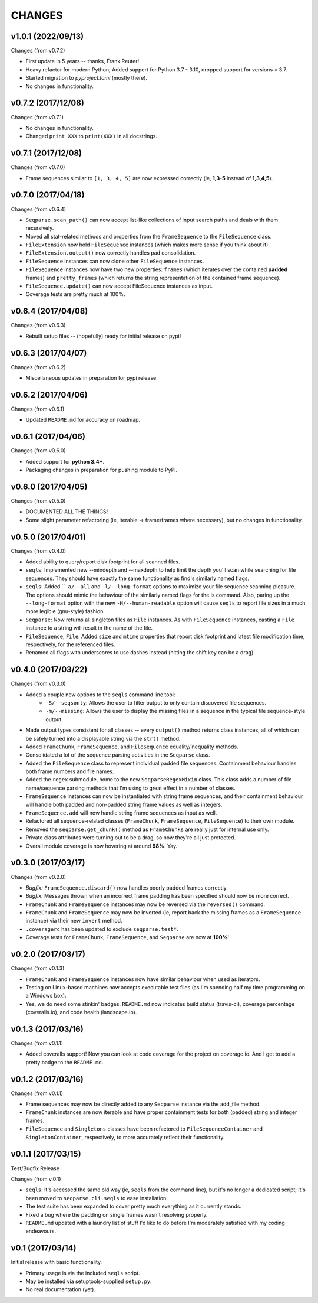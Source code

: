 CHANGES
=======
v1.0.1 (2022/09/13)
-------------------

Changes (from v0.7.2)

* First update in 5 years -- thanks, Frank Reuter!
* Heavy refactor for modern Python; Added support for Python 3.7 - 3.10,
  dropped support for versions < 3.7.
* Started migration to `pyproject.toml` (mostly there).
* No changes in functionality.

v0.7.2 (2017/12/08)
-------------------

Changes (from v0.7.1)

* No changes in functionality.
* Changed ``print XXX`` to ``print(XXX)`` in all docstrings.

v0.7.1 (2017/12/08)
-------------------

Changes (from v0.7.0)

* Frame sequences similar to ``[1, 3, 4, 5]`` are now expressed correctly (ie,
  **1,3-5** instead of **1,3,4,5**).


v0.7.0 (2017/04/18)
-------------------

Changes (from v0.6.4)

* ``Seqparse.scan_path()`` can now accept list-like collections of input search
  paths and deals with them recursively.
* Moved all stat-related methods and properties from the ``FrameSequence`` to
  the ``FileSequence`` class.
* ``FileExtension`` now hold ``FileSequence`` instances (which makes more
  sense if you think about it).
* ``FileExtension.output()`` now correctly handles pad consolidation.
* ``FileSequence`` instances can now clone other ``FileSequence`` instances.
* ``FileSequence`` instances now have two new properties: ``frames`` (which
  iterates over the contained **padded** frames) and ``pretty_frames``
  (which returns the string representation of the contained frame sequence).
* ``FileSequence.update()`` can now accept FileSequence instances as input.
* Coverage tests are pretty much at 100%.


v0.6.4 (2017/04/08)
-------------------

Changes (from v0.6.3)

* Rebuilt setup files -- (hopefully) ready for initial release on pypi!


v0.6.3 (2017/04/07)
-------------------

Changes (from v0.6.2)

* Miscellaneous updates in preparation for pypi release.


v0.6.2 (2017/04/06)
-------------------

Changes (from v0.6.1)

* Updated ``README.md`` for accuracy on roadmap.


v0.6.1 (2017/04/06)
-------------------

Changes (from v0.6.0)

* Added support for **python 3.4+**.
* Packaging changes in preparation for pushing module to PyPi.


v0.6.0 (2017/04/05)
-------------------

Changes (from v0.5.0)

* DOCUMENTED ALL THE THINGS!
* Some slight parameter refactoring (ie, iterable -> frame/frames where
  necessary), but no changes in functionality.


v0.5.0 (2017/04/01)
-------------------

Changes (from v0.4.0)

* Added ability to query/report disk footprint for all scanned files.
* ``seqls``: Implemented new --mindepth and --maxdepth to help limit the depth
  you'll scan while searching for file sequences. They should have exactly the
  same functionality as find's similarly named flags.
* ``seqls``: Added ````-a/--all`` and ``-l/--long-format`` options to maximize your
  file sequence scanning pleasure. The options should mimic the behaviour of
  the similarly named flags for the ls command. Also, paring up the
  ``--long-format`` option with the new ``-H/--human-readable`` option will cause
  ``seqls`` to report file sizes in a much more legible (gnu-style) fashion.
* ``Seqparse``: Now returns all singleton files as ``File`` instances. As with
  ``FileSequence`` instances, casting a ``File`` instance to a string will result
  in the name of the file.
* ``FileSequence``, ``File``: Added ``size`` and ``mtime`` properties that report disk
  footprint and latest file modification time, respectively, for the referenced
  files.
* Renamed all flags with underscores to use dashes instead (hitting the shift
  key can be a drag).


v0.4.0 (2017/03/22)
-------------------

Changes (from v0.3.0)

* Added a couple new options to the ``seqls`` command line tool:
    * ``-S/--seqsonly``: Allows the user to filter output to only contain
      discovered file sequences.
    * ``-m/--missing``: Allows the user to display the missing files in a
      sequence in the typical file sequence-style output.
* Made output types consistent for all classes -- every ``output()`` method
  returns class instances, all of which can be safely turned into a displayable
  string via the ``str()`` method.
* Added ``FrameChunk``, ``FrameSequence``, and ``FileSequence`` equality/inequality
  methods.
* Consolidated a lot of the sequence parsing activities in the ``Seqparse``
  class.
* Added the ``FileSequence`` class to represent individual padded file sequences.
  Containment behaviour handles both frame numbers and file names.
* Added the ``regex`` submodule, home to the new ``SeqparseRegexMixin`` class. This
  class adds a number of file name/sequence parsing methods that I'm using to
  great effect in a number of classes.
* ``FrameSequence`` instances can now be instantiated with string frame
  sequences, and their containment behaviour will handle both padded and
  non-padded string frame values as well as integers.
* ``FrameSequence.add`` will now handle string frame sequences as input as well.
* Refactored all sequence-related classes (``FrameChunk``, ``FrameSequence``,
  ``FileSequence``) to their own module.
* Removed the ``seqparse.get_chunk()`` method as ``FrameChunks`` are really just
  for internal use only.
* Private class attributes were turning out to be a drag, so now they're all
  just protected.
* Overall module coverage is now hovering at around **98%**. Yay.


v0.3.0 (2017/03/17)
-------------------

Changes (from v0.2.0)

* *Bugfix:* ``FrameSequence.discard()`` now handles poorly padded frames
  correctly.
* *Bugfix:* Messages thrown when an incorrect frame padding has been specified
  should now be more correct.
* ``FrameChunk`` and ``FrameSequence`` instances may now be reversed via the
  ``reversed()`` command.
* ``FrameChunk`` and ``FrameSequence`` may now be inverted (ie, report back the
  missing frames as a ``FrameSequence`` instance) via their new ``invert`` method.
* ``.coveragerc`` has been updated to exclude ``seqparse.test*``.
* Coverage tests for ``FrameChunk``, ``FrameSequence``, and ``Seqparse`` are now at
  **100%**!

v0.2.0 (2017/03/17)
-------------------

Changes (from v0.1.3)

* ``FrameChunk`` and ``FrameSequence`` instances now have similar behaviour when
  used as iterators.
* Testing on Linux-based machines now accepts executable test files (as I'm
  spending half my time programming on a Windows box).
* Yes, we do need some stinkin' badges. ``README.md`` now indicates build status
  (travis-ci), coverage percentage (coveralls.io), and code health
  (landscape.io).

v0.1.3 (2017/03/16)
-------------------

Changes (from v0.1.1)

* Added coveralls support! Now you can look at code coverage for the project on
  coverage.io. And I get to add a pretty badge to the ``README.md``.

v0.1.2 (2017/03/16)
-------------------

Changes (from v0.1.1)

* Frame sequences may now be directly added to any ``Seqparse`` instance via the
  add_file method.
* ``FrameChunk`` instances are now iterable and have proper containment tests for
  both (padded) string and integer frames.
* ``FileSequence`` and ``Singletons`` classes have been refactored to
  ``FileSequenceContainer`` and ``SingletonContainer``, respectively, to more
  accurately reflect their functionality.


v0.1.1 (2017/03/15)
-------------------

Test/Bugfix Release

Changes (from v.0.1)

* ``seqls``: It's accessed the same old way (ie, ``seqls`` from the command line),
  but it's no longer a dedicated script; it's been moved to
  ``seqparse.cli.seqls`` to ease installation.
* The test suite has been expanded to cover pretty much everything as it
  currently stands.
* Fixed a bug where the padding on single frames wasn't resolving properly.
* ``README.md`` updated with a laundry list of stuff I'd like to do before I'm
  moderately satisfied with my coding endeavours.

v0.1 (2017/03/14)
-----------------

Initial release with basic functionality.

* Primary usage is via the included ``seqls`` script.
* May be installed via setuptools-supplied ``setup.py``.
* No real documentation (yet).
